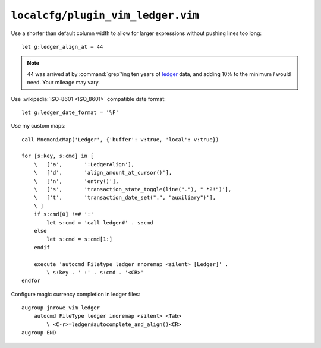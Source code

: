 ``localcfg/plugin_vim_ledger.vim``
==================================

Use a shorter than default column width to allow for larger expressions
without pushing lines too long::

    let g:ledger_align_at = 44

.. note::

    44 was arrived at by :command:`grep`’ing ten years of ledger_ data, and
    adding 10% to the minimum *I* would need.  Your mileage may vary.

Use :wikipedia:`ISO-8601 <ISO_8601>` compatible date format::

    let g:ledger_date_format = '%F'

Use my custom maps::

    call MnemonicMap('Ledger', {'buffer': v:true, 'local': v:true})

    for [s:key, s:cmd] in [
        \   ['a',       ':LedgerAlign'],
        \   ['d',       'align_amount_at_cursor()'],
        \   ['n',       'entry()'],
        \   ['s',       'transaction_state_toggle(line("."), " *?!")'],
        \   ['t',       'transaction_date_set(".", "auxiliary")'],
        \ ]
        if s:cmd[0] !=# ':'
            let s:cmd = 'call ledger#' . s:cmd
        else
            let s:cmd = s:cmd[1:]
        endif

        execute 'autocmd Filetype ledger nnoremap <silent> [Ledger]' .
            \ s:key . ' :' . s:cmd . '<CR>'
    endfor

Configure magic currency completion in ledger files::

    augroup jnrowe_vim_ledger
        autocmd FileType ledger inoremap <silent> <Tab>
            \ <C-r>=ledger#autocomplete_and_align()<CR>
    augroup END

.. _ledger: https://www.ledger-cli.org/
